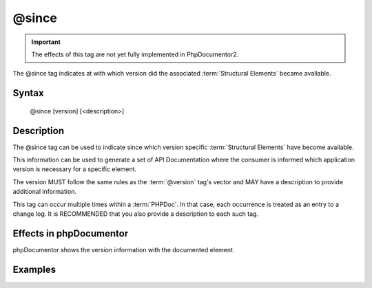 @since
======

.. important::

   The effects of this tag are not yet fully implemented in PhpDocumentor2.

The @since tag indicates at with which version did the associated
:term:`Structural Elements` became available.

Syntax
------

    @since [version] [<description>]

Description
-----------

The @since tag can be used to indicate since which version specific
:term:`Structural Elements` have become available.

This information can be used to generate a set of API Documentation where the
consumer is informed which application version is necessary for a specific
element.

The version MUST follow the same rules as the :term:`@version` tag's vector and
MAY have a description to provide additional information.

This tag can occur multiple times within a :term:`PHPDoc`. In that case, each
occurrence is treated as an entry to a change log. It is RECOMMENDED that you
also provide a description to each such tag.

Effects in phpDocumentor
------------------------

phpDocumentor shows the version information with the documented element.

Examples
--------

.. code-block:: php
   :linenos:

    /**
     * @since 1.0.1 First time this was introduced.
     *
     * @return integer Indicates the number of items.
     */
    function count()
    {
        <...>
    }

    /**
     * @since 1.0.2 Added the $b argument.
     * @since 1.0.1 Added the $a argument.
     * @since 1.0.0
     *
     * @return void
     */
    function dump($a, $b)
    {
        <...>
    }
